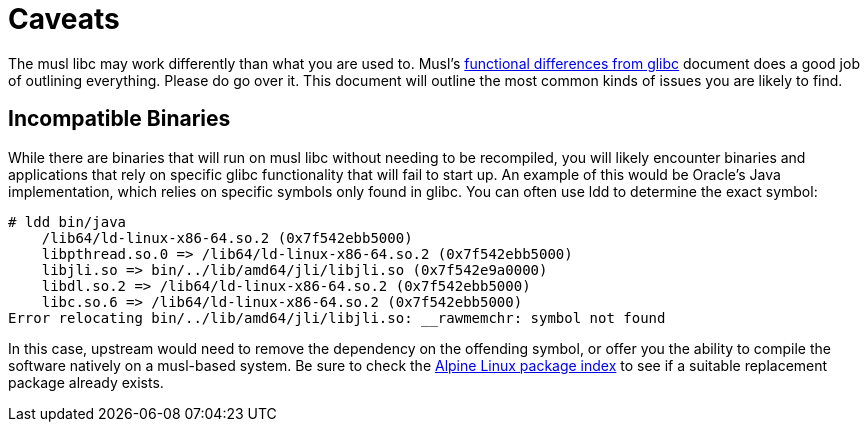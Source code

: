 = Caveats

The musl libc may work differently than what you are used to.
Musl's https://wiki.musl-libc.org/functional-differences-from-glibc.html[functional differences from glibc] document does a good job of outlining everything.
Please do go over it.
This document will outline the most common kinds of issues you are likely to find.

== Incompatible Binaries

While there are binaries that will run on musl libc without needing to be recompiled, you will likely encounter binaries and applications that rely on specific glibc functionality that will fail to start up.
An example of this would be Oracle's Java implementation, which relies on specific symbols only found in glibc.
You can often use ldd to determine the exact symbol:
[source]
----
# ldd bin/java
    /lib64/ld-linux-x86-64.so.2 (0x7f542ebb5000)
    libpthread.so.0 => /lib64/ld-linux-x86-64.so.2 (0x7f542ebb5000)
    libjli.so => bin/../lib/amd64/jli/libjli.so (0x7f542e9a0000)
    libdl.so.2 => /lib64/ld-linux-x86-64.so.2 (0x7f542ebb5000)
    libc.so.6 => /lib64/ld-linux-x86-64.so.2 (0x7f542ebb5000)
Error relocating bin/../lib/amd64/jli/libjli.so: __rawmemchr: symbol not found
----
In this case, upstream would need to remove the dependency on the offending symbol, or offer you the ability to compile the software natively on a musl-based system.
Be sure to check the https://pkgs.alpinelinux.org[Alpine Linux package index] to see if a suitable replacement package already exists.
